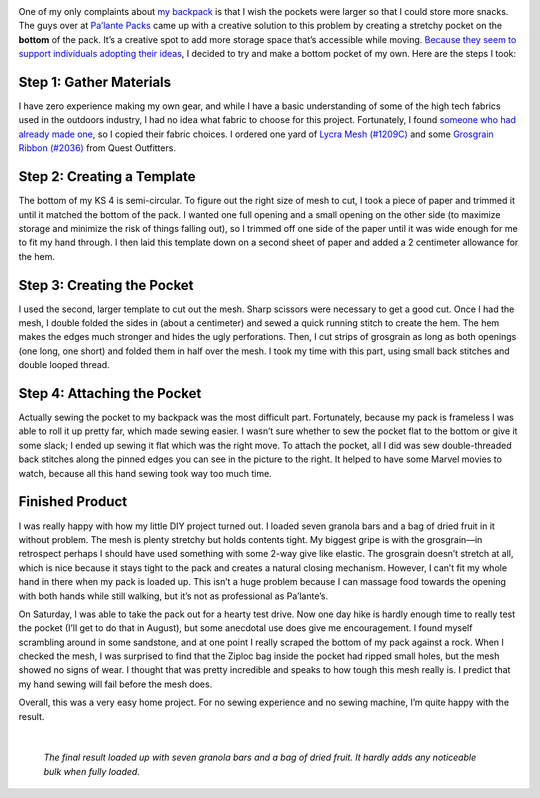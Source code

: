 .. title: DIY Bottom Pocket
.. slug: diy-bottom-pocket
.. date: 2017-07-17 22:35:26 UTC-08:00
.. tags: Hiking, MYOG
.. category: 
.. link: 
.. description: 
.. type: text

.. image:: /images/writing/diy-bottom-pocket/img-1.jpg

One of my only complaints about `my backpack`_ is that I wish the pockets were larger so that I could store more snacks. The guys over at `Pa’lante Packs <http://www.palantepacks.com/>`__ came up with a creative solution to this problem by creating a stretchy pocket on the **bottom** of the pack. It’s a creative spot to add more storage space that’s accessible while moving. `Because they seem to support individuals adopting their ideas`_, I decided to try and make a bottom pocket of my own. Here are the steps I took:

Step 1: Gather Materials
========================
I have zero experience making my own gear, and while I have a basic understanding of some of the high tech fabrics used in the outdoors industry, I had no idea what fabric to choose for this project. Fortunately, I found `someone who had already made one`_, so I copied their fabric choices. I ordered one yard of `Lycra Mesh (#1209C)`_ and some `Grosgrain Ribbon (#2036)`_ from Quest Outfitters.

Step 2: Creating a Template
===========================
The bottom of my KS 4 is semi-circular. To figure out the right size of mesh to cut, I took a piece of paper and trimmed it until it matched the bottom of the pack. I wanted one full opening and a small opening on the other side (to maximize storage and minimize the risk of things falling out), so I trimmed off one side of the paper until it was wide enough for me to fit my hand through. I then laid this template down on a second sheet of paper and added a 2 centimeter allowance for the hem.

.. image:: /images/writing/diy-bottom-pocket/img-2.jpg

Step 3: Creating the Pocket
===========================
I used the second, larger template to cut out the mesh. Sharp scissors were necessary to get a good cut. Once I had the mesh, I double folded the sides in (about a centimeter) and sewed a quick running stitch to create the hem. The hem makes the edges much stronger and hides the ugly perforations. Then, I cut strips of grosgrain as long as both openings (one long, one short) and folded them in half over the mesh. I took my time with this part, using small back stitches and double looped thread.

.. image:: /images/writing/diy-bottom-pocket/img-3.jpg

Step 4: Attaching the Pocket
============================
Actually sewing the pocket to my backpack was the most difficult part. Fortunately, because my pack is frameless I was able to roll it up pretty far, which made sewing easier. I wasn’t sure whether to sew the pocket flat to the bottom or give it some slack; I ended up sewing it flat which was the right move. To attach the pocket, all I did was sew double-threaded back stitches along the pinned edges you can see in the picture to the right. It helped to have some Marvel movies to watch, because all this hand sewing took way too much time.

.. image:: /images/writing/diy-bottom-pocket/img-4.jpg

Finished Product
================
I was really happy with how my little DIY project turned out. I loaded seven granola bars and a bag of dried fruit in it without problem. The mesh is plenty stretchy but holds contents tight. My biggest gripe is with the grosgrain—in retrospect perhaps I should have used something with some 2-way give like elastic. The grosgrain doesn’t stretch at all, which is nice because it stays tight to the pack and creates a natural closing mechanism. However, I can’t fit my whole hand in there when my pack is loaded up. This isn’t a huge problem because I can massage food towards the opening with both hands while still walking, but it’s not as professional as Pa’lante’s.

On Saturday, I was able to take the pack out for a hearty test drive. Now one day hike is hardly enough time to really test the pocket (I’ll get to do that in August), but some anecdotal use does give me encouragement. I found myself scrambling around in some sandstone, and at one point I really scraped the bottom of my pack against a rock. When I checked the mesh, I was surprised to find that the Ziploc bag inside the pocket had ripped small holes, but the mesh showed no signs of wear. I thought that was pretty incredible and speaks to how tough this mesh really is. I predict that my hand sewing will fail before the mesh does.

Overall, this was a very easy home project. For no sewing experience and no sewing machine, I’m quite happy with the result.

|

.. figure:: /images/writing/diy-bottom-pocket/img-5.jpg

    *The final result loaded up with seven granola bars and a bag of dried fruit. It hardly adds any noticeable bulk when fully loaded.*

.. _`my backpack`: https://www.michaeldeckebach.com/blog/ks-4-backpack-review/
.. _`Because they seem to support individuals adopting their ideas`: https://youtu.be/AbvQSA2XX0Y?t=801
.. _`someone who had already made one`: https://www.reddit.com/r/Ultralight/comments/68d0b2/xpost_myog_i_added_a_stretchy_bottom_pocket_to/
.. _`Lycra Mesh (#1209C)`: http://www.questoutfitters.com/mesh_fabrics.htm
.. _`Grosgrain Ribbon (#2036)`: http://www.questoutfitters.com/narrow_roll_goods.htm